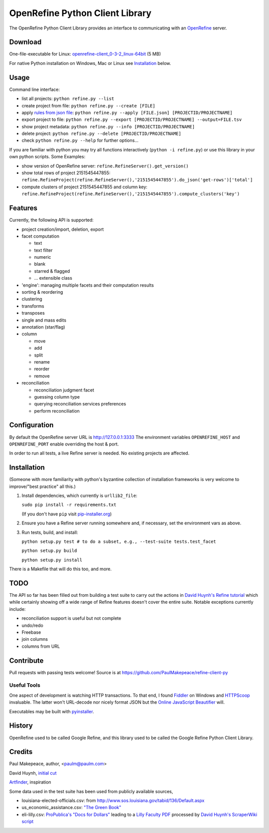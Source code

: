 ===================================
OpenRefine Python Client Library
===================================

The OpenRefine Python Client Library provides an interface to
communicating with an `OpenRefine <http://openrefine.org/>`_ server.

Download
========

One-file-executable for Linux: `openrefine-client_0-3-2_linux-64bit <https://github.com/opencultureconsulting/openrefine-client/releases/download/v0.3.2/openrefine-client_0-3-2_linux-64bit>`_ (5 MB)

For native Python installation on Windows, Mac or Linux see `Installation <#installation>`_ below.

Usage
=====

Command line interface:

- list all projects: ``python refine.py --list``
- create project from file: ``python refine.py --create [FILE]``
- apply `rules from json file <http://kb.refinepro.com/2012/06/google-refine-json-and-my-notepad-or.html>`_: ``python refine.py --apply [FILE.json] [PROJECTID/PROJECTNAME]``
- export project to file: ``python refine.py --export [PROJECTID/PROJECTNAME] --output=FILE.tsv``
- show project metadata: ``python refine.py --info [PROJECTID/PROJECTNAME]``
- delete project: ``python refine.py --delete [PROJECTID/PROJECTNAME]``
- check ``python refine.py --help`` for further options...

If you are familiar with python you may try all functions interactively (``python -i refine.py``) or use this library in your own python scripts. Some Examples:

* show version of OpenRefine server: ``refine.RefineServer().get_version()``
* show total rows of project 2151545447855: ``refine.RefineProject(refine.RefineServer(),'2151545447855').do_json('get-rows')['total']``
* compute clusters of project 2151545447855 and column key: ``refine.RefineProject(refine.RefineServer(),'2151545447855').compute_clusters('key')``

Features
=============

Currently, the following API is supported:

- project creation/import, deletion, export
- facet computation

  - text
  - text filter
  - numeric
  - blank
  - starred & flagged
  - ... extensible class

- 'engine': managing multiple facets and their computation results
- sorting & reordering
- clustering
- transforms
- transposes
- single and mass edits
- annotation (star/flag)
- column

  - move
  - add
  - split
  - rename
  - reorder
  - remove

- reconciliation

  - reconciliation judgment facet
  - guessing column type
  - querying reconciliation services preferences
  - perform reconciliation

Configuration
=============

By default the OpenRefine server URL is http://127.0.0.1:3333
The environment variables ``OPENREFINE_HOST`` and ``OPENREFINE_PORT``
enable overriding the host & port.

In order to run all tests, a live Refine server is needed. No existing projects
are affected.

Installation
============

(Someone with more familiarity with python's byzantine collection of installation
frameworks is very welcome to improve/"best practice" all this.)

#. Install dependencies, which currently is ``urllib2_file``:

   ``sudo pip install -r requirements.txt``

   (If you don't have ``pip`` visit `pip-installer.org <http://www.pip-installer.org/en/latest/installing.html#install-or-upgrade-pip>`_)

#. Ensure you have a Refine server running somewhere and, if necessary, set
   the environment vars as above.

#. Run tests, build, and install:

   ``python setup.py test # to do a subset, e.g., --test-suite tests.test_facet``

   ``python setup.py build``

   ``python setup.py install``

There is a Makefile that will do this too, and more.

TODO
====

The API so far has been filled out from building a test suite to carry out the
actions in `David Huynh's Refine tutorial <http://davidhuynh.net/spaces/nicar2011/tutorial.pdf>`_ which while certainly showing off a
wide range of Refine features doesn't cover the entire suite. Notable exceptions
currently include:

- reconciliation support is useful but not complete
- undo/redo
- Freebase
- join columns
- columns from URL

Contribute
============

Pull requests with passing tests welcome! Source is at https://github.com/PaulMakepeace/refine-client-py

Useful Tools
------------

One aspect of development is watching HTTP transactions. To that end, I found
`Fiddler <http://www.fiddler2.com/>`_ on Windows and `HTTPScoop
<http://www.tuffcode.com/>`_ invaluable. The latter won't URL-decode nor nicely
format JSON but the `Online JavaScript Beautifier <http://jsbeautifier.org/>`_
will.

Executables may be built with `pyinstaller <http://www.pyinstaller.org>`_.

History
=======

OpenRefine used to be called Google Refine, and this library used to be called
the Google Refine Python Client Library.

Credits
=======

Paul Makepeace, author, <paulm@paulm.com>

David Huynh, `initial cut <http://markmail.org/message/jsxzlcu3gn6drtb7>`_

`Artfinder <http://www.artfinder.com/>`_, inspiration

Some data used in the test suite has been used from publicly available sources,

- louisiana-elected-officials.csv: from
  http://www.sos.louisiana.gov/tabid/136/Default.aspx

- us_economic_assistance.csv: `"The Green Book" <http://www.data.gov/raw/1554>`_

- eli-lilly.csv: `ProPublica's "Docs for Dollars" <http://projects.propublica.org/docdollars/>`_ leading to a `Lilly Faculty PDF <http://www.lillyfacultyregistry.com/documents/EliLillyFacultyRegistryQ22010.pdf>`_ processed by `David Huynh's ScraperWiki script <http://scraperwiki.com/scrapers/eli-lilly-dollars-for-docs-scraper/edit/>`_

